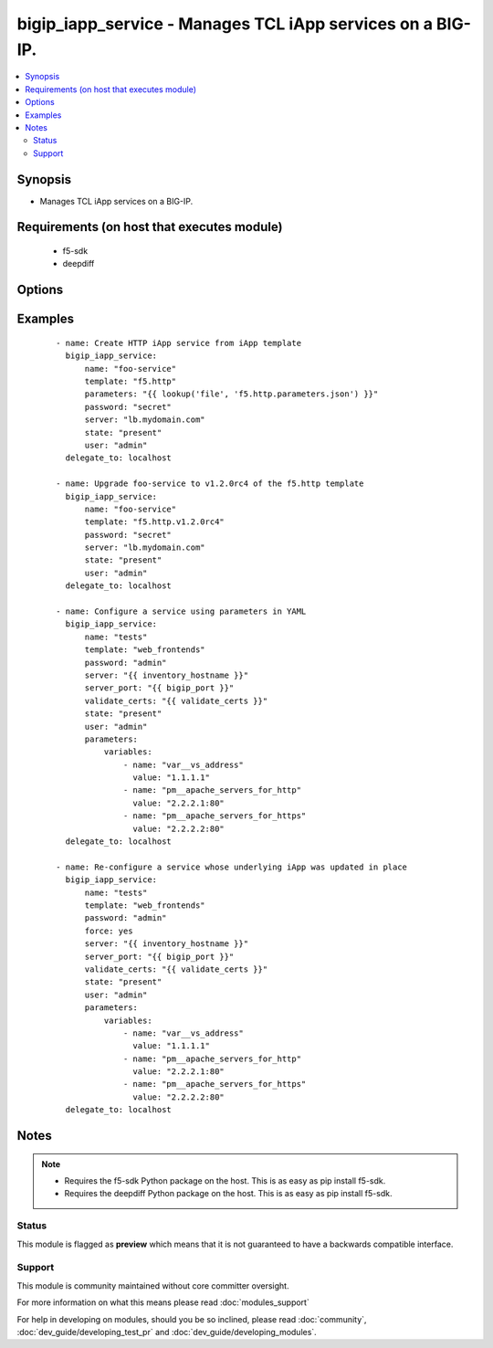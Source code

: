 .. _bigip_iapp_service:


bigip_iapp_service - Manages TCL iApp services on a BIG-IP.
+++++++++++++++++++++++++++++++++++++++++++++++++++++++++++

.. versionadded:: 2.4


.. contents::
   :local:
   :depth: 2


Synopsis
--------

* Manages TCL iApp services on a BIG-IP.


Requirements (on host that executes module)
-------------------------------------------

  * f5-sdk
  * deepdiff


Options
-------

.. raw:: html

    <table border=1 cellpadding=4>
    <tr>
    <th class="head">parameter</th>
    <th class="head">required</th>
    <th class="head">default</th>
    <th class="head">choices</th>
    <th class="head">comments</th>
    </tr>
                <tr><td>force<br/><div style="font-size: small;"></div></td>
    <td>no</td>
    <td></td>
        <td></td>
        <td><div>Forces the updating of an iApp service even if the parameters to the service have not changed. This option is of particular importance if the iApp template that underlies the service has been updated in-place. This option is equivalent to re-configuring the iApp if that template has changed.</div>        </td></tr>
                <tr><td>name<br/><div style="font-size: small;"></div></td>
    <td>yes</td>
    <td></td>
        <td></td>
        <td><div>The name of the iApp service that you want to deploy.</div>        </td></tr>
                <tr><td>parameters<br/><div style="font-size: small;"></div></td>
    <td>no</td>
    <td></td>
        <td></td>
        <td><div>A hash of all the required template variables for the iApp template. If your parameters are stored in a file (the more common scenario) it is recommended you use either the `file` or `template` lookups to supply the expected parameters.</div>        </td></tr>
                <tr><td>password<br/><div style="font-size: small;"></div></td>
    <td>yes</td>
    <td></td>
        <td></td>
        <td><div>The password for the user account used to connect to the BIG-IP. This option can be omitted if the environment variable <code>F5_PASSWORD</code> is set.</div>        </td></tr>
                <tr><td>server<br/><div style="font-size: small;"></div></td>
    <td>yes</td>
    <td></td>
        <td></td>
        <td><div>The BIG-IP host. This option can be omitted if the environment variable <code>F5_SERVER</code> is set.</div>        </td></tr>
                <tr><td>server_port<br/><div style="font-size: small;"> (added in 2.2)</div></td>
    <td>no</td>
    <td>443</td>
        <td></td>
        <td><div>The BIG-IP server port. This option can be omitted if the environment variable <code>F5_SERVER_PORT</code> is set.</div>        </td></tr>
                <tr><td>state<br/><div style="font-size: small;"></div></td>
    <td>no</td>
    <td>present</td>
        <td><ul><li>present</li><li>absent</li></ul></td>
        <td><div>When <code>present</code>, ensures that the iApp service is created and running. When <code>absent</code>, ensures that the iApp service has been removed.</div>        </td></tr>
                <tr><td>template<br/><div style="font-size: small;"></div></td>
    <td>no</td>
    <td></td>
        <td></td>
        <td><div>The iApp template from which to instantiate a new service. This template must exist on your BIG-IP before you can successfully create a service. This parameter is required if the <code>state</code> parameter is <code>present</code>.</div>        </td></tr>
                <tr><td>user<br/><div style="font-size: small;"></div></td>
    <td>yes</td>
    <td></td>
        <td></td>
        <td><div>The username to connect to the BIG-IP with. This user must have administrative privileges on the device. This option can be omitted if the environment variable <code>F5_USER</code> is set.</div>        </td></tr>
                <tr><td>validate_certs<br/><div style="font-size: small;"> (added in 2.0)</div></td>
    <td>no</td>
    <td>True</td>
        <td><ul><li>True</li><li>False</li></ul></td>
        <td><div>If <code>no</code>, SSL certificates will not be validated. This should only be used on personally controlled sites using self-signed certificates. This option can be omitted if the environment variable <code>F5_VALIDATE_CERTS</code> is set.</div>        </td></tr>
        </table>
    </br>



Examples
--------

 ::

    
    - name: Create HTTP iApp service from iApp template
      bigip_iapp_service:
          name: "foo-service"
          template: "f5.http"
          parameters: "{{ lookup('file', 'f5.http.parameters.json') }}"
          password: "secret"
          server: "lb.mydomain.com"
          state: "present"
          user: "admin"
      delegate_to: localhost
    
    - name: Upgrade foo-service to v1.2.0rc4 of the f5.http template
      bigip_iapp_service:
          name: "foo-service"
          template: "f5.http.v1.2.0rc4"
          password: "secret"
          server: "lb.mydomain.com"
          state: "present"
          user: "admin"
      delegate_to: localhost
    
    - name: Configure a service using parameters in YAML
      bigip_iapp_service:
          name: "tests"
          template: "web_frontends"
          password: "admin"
          server: "{{ inventory_hostname }}"
          server_port: "{{ bigip_port }}"
          validate_certs: "{{ validate_certs }}"
          state: "present"
          user: "admin"
          parameters:
              variables:
                  - name: "var__vs_address"
                    value: "1.1.1.1"
                  - name: "pm__apache_servers_for_http"
                    value: "2.2.2.1:80"
                  - name: "pm__apache_servers_for_https"
                    value: "2.2.2.2:80"
      delegate_to: localhost
    
    - name: Re-configure a service whose underlying iApp was updated in place
      bigip_iapp_service:
          name: "tests"
          template: "web_frontends"
          password: "admin"
          force: yes
          server: "{{ inventory_hostname }}"
          server_port: "{{ bigip_port }}"
          validate_certs: "{{ validate_certs }}"
          state: "present"
          user: "admin"
          parameters:
              variables:
                  - name: "var__vs_address"
                    value: "1.1.1.1"
                  - name: "pm__apache_servers_for_http"
                    value: "2.2.2.1:80"
                  - name: "pm__apache_servers_for_https"
                    value: "2.2.2.2:80"
      delegate_to: localhost


Notes
-----

.. note::
    - Requires the f5-sdk Python package on the host. This is as easy as pip install f5-sdk.
    - Requires the deepdiff Python package on the host. This is as easy as pip install f5-sdk.



Status
~~~~~~

This module is flagged as **preview** which means that it is not guaranteed to have a backwards compatible interface.


Support
~~~~~~~

This module is community maintained without core committer oversight.

For more information on what this means please read :doc:`modules_support`


For help in developing on modules, should you be so inclined, please read :doc:`community`, :doc:`dev_guide/developing_test_pr` and :doc:`dev_guide/developing_modules`.